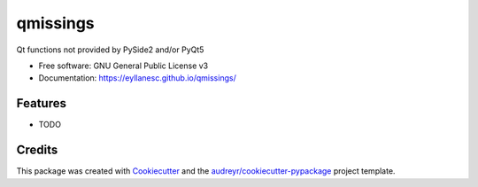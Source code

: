 =========
qmissings
=========


.. image:: https://img.shields.io/pypi/v/qmissings.svg
        :target: https://pypi.python.org/pypi/qmissings

.. image:: https://img.shields.io/travis/eyllanesc/qmissings.svg
        :target: https://travis-ci.com/eyllanesc/qmissings

.. image:: https://github.com/eyllanesc/qmissings/workflows/CI/badge.svg
        :target: https://github.com/eyllanesc/qmissings/actions



Qt functions not provided by PySide2 and/or PyQt5


* Free software: GNU General Public License v3
* Documentation: https://eyllanesc.github.io/qmissings/


Features
--------

* TODO

Credits
-------

This package was created with Cookiecutter_ and the `audreyr/cookiecutter-pypackage`_ project template.

.. _Cookiecutter: https://github.com/audreyr/cookiecutter
.. _`audreyr/cookiecutter-pypackage`: https://github.com/audreyr/cookiecutter-pypackage
